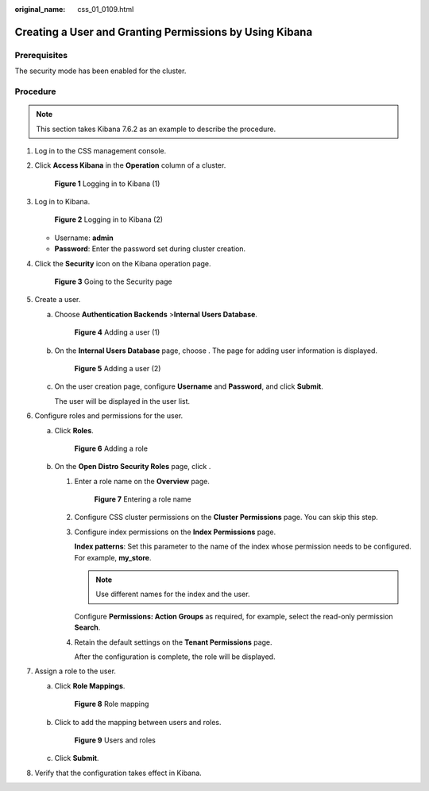 :original_name: css_01_0109.html

.. _css_01_0109:

Creating a User and Granting Permissions by Using Kibana
========================================================

Prerequisites
-------------

The security mode has been enabled for the cluster.

Procedure
---------

.. note::

   This section takes Kibana 7.6.2 as an example to describe the procedure.

#. Log in to the CSS management console.

#. Click **Access Kibana** in the **Operation** column of a cluster.


   .. figure:: /_static/images/en-us_image_0000001474725864.png
      :alt: **Figure 1** Logging in to Kibana (1)

      **Figure 1** Logging in to Kibana (1)

#. Log in to Kibana.


   .. figure:: /_static/images/en-us_image_0000001525365849.png
      :alt: **Figure 2** Logging in to Kibana (2)

      **Figure 2** Logging in to Kibana (2)

   -  Username: **admin**
   -  **Password**: Enter the password set during cluster creation.

#. Click the **Security** icon on the Kibana operation page.


   .. figure:: /_static/images/en-us_image_0000001474406052.png
      :alt: **Figure 3** Going to the Security page

      **Figure 3** Going to the Security page

#. Create a user.

   a. Choose **Authentication Backends** >\ **Internal Users Database**.


      .. figure:: /_static/images/en-us_image_0000001525365845.png
         :alt: **Figure 4** Adding a user (1)

         **Figure 4** Adding a user (1)

   b. On the **Internal Users Database** page, choose |image1|. The page for adding user information is displayed.


      .. figure:: /_static/images/en-us_image_0000001474406056.png
         :alt: **Figure 5** Adding a user (2)

         **Figure 5** Adding a user (2)

   c. On the user creation page, configure **Username** and **Password**, and click **Submit**.

      The user will be displayed in the user list.

#. Configure roles and permissions for the user.

   a. Click **Roles**.


      .. figure:: /_static/images/en-us_image_0000001524766313.png
         :alt: **Figure 6** Adding a role

         **Figure 6** Adding a role

   b. On the **Open Distro Security Roles** page, click |image2|.

      #. Enter a role name on the **Overview** page.


         .. figure:: /_static/images/en-us_image_0000001524766321.png
            :alt: **Figure 7** Entering a role name

            **Figure 7** Entering a role name

      #. Configure CSS cluster permissions on the **Cluster Permissions** page. You can skip this step.

      #. Configure index permissions on the **Index Permissions** page.

         **Index patterns**: Set this parameter to the name of the index whose permission needs to be configured. For example, **my_store**.

         .. note::

            Use different names for the index and the user.

         Configure **Permissions: Action Groups** as required, for example, select the read-only permission **Search**.

      #. Retain the default settings on the **Tenant Permissions** page.

         After the configuration is complete, the role will be displayed.

#. Assign a role to the user.

   a. Click **Role Mappings**.


      .. figure:: /_static/images/en-us_image_0000001474246400.png
         :alt: **Figure 8** Role mapping

         **Figure 8** Role mapping

   b. Click |image3| to add the mapping between users and roles.


      .. figure:: /_static/images/en-us_image_0000001474725872.png
         :alt: **Figure 9** Users and roles

         **Figure 9** Users and roles

   c. Click **Submit**.

#. Verify that the configuration takes effect in Kibana.

.. |image1| image:: /_static/images/en-us_image_0000001474566028.png
.. |image2| image:: /_static/images/en-us_image_0000001474566028.png
.. |image3| image:: /_static/images/en-us_image_0000001474566028.png
